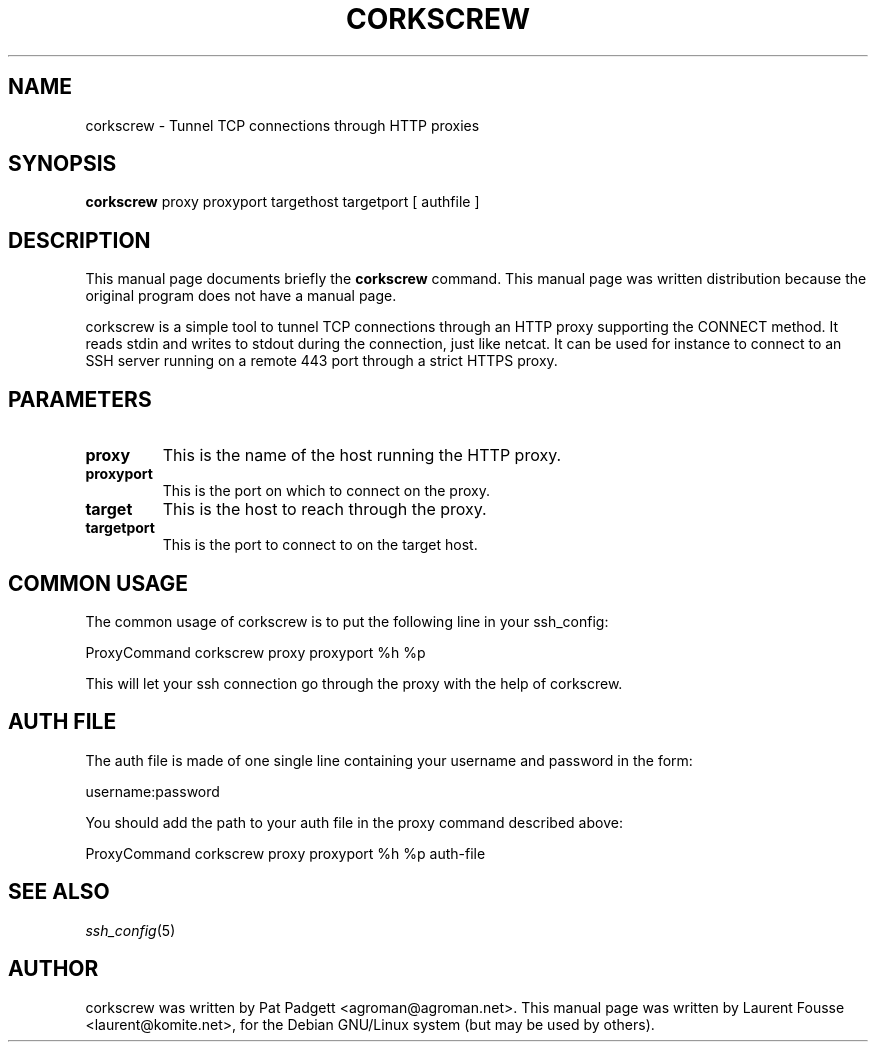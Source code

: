 .\"                                      Hey, EMACS: -*- nroff -*-
.\" First parameter, NAME, should be all caps
.\" Second parameter, SECTION, should be 1-8, maybe w/ subsection
.\" other parameters are allowed: see man(7), man(1)
.TH CORKSCREW 1 "November 22, 2003"
.\" Please adjust this date whenever revising the manpage.
.\"
.\" Some roff macros, for reference:
.\" .nh        disable hyphenation
.\" .hy        enable hyphenation
.\" .ad l      left justify
.\" .ad b      justify to both left and right margins
.\" .nf        disable filling
.\" .fi        enable filling
.\" .br        insert line break
.\" .sp <n>    insert n+1 empty lines
.\" for manpage-specific macros, see man(7)
.SH NAME
corkscrew \- Tunnel TCP connections through HTTP proxies
.SH SYNOPSIS
.B corkscrew
.BR
proxy
.BR
proxyport
.BR
targethost
.BR
targetport
.BR
[ authfile ]
.br
.SH DESCRIPTION
This manual page documents briefly the
.BR corkscrew
command.
This manual page was written distribution because the original program
does not have a manual page.

corkscrew is a simple tool to tunnel TCP connections through an HTTP
proxy supporting the CONNECT method. It reads stdin and writes to
stdout during the connection, just like netcat.
It can be used for instance to connect to an SSH server running on
a remote 443 port through a strict HTTPS proxy.


.SH PARAMETERS

.TP
.B proxy
This is the name of the host running the HTTP proxy.
.TP
.B proxyport
This is the port on which to connect on the proxy.
.TP
.B target
This is the host to reach through the proxy.
.TP
.B targetport
This is the port to connect to on the target host.

.SH COMMON USAGE

The common usage of corkscrew is to put the following line in your
ssh_config:

ProxyCommand corkscrew proxy proxyport %h %p

This will let your ssh connection go through the proxy with the help
of corkscrew.

.SH AUTH FILE

The auth file is made of one single line containing your username and
password in the form:

username:password

You should add the path to your auth file in the proxy command
described above:

ProxyCommand corkscrew proxy proxyport %h %p auth-file

.SH "SEE ALSO"
.IX Header "SEE ALSO"
\&\fIssh_config\fR\|(5)

.PP
.\" TeX users may be more comfortable with the \fB<whatever>\fP and
.\" \fI<whatever>\fP escape sequences to invode bold face and italics,
.\" respectively.
.SH AUTHOR
corkscrew was written by Pat Padgett <agroman@agroman.net>.
This manual page was written by Laurent Fousse
<laurent@komite.net>, for the Debian GNU/Linux system (but may be used
by others).
